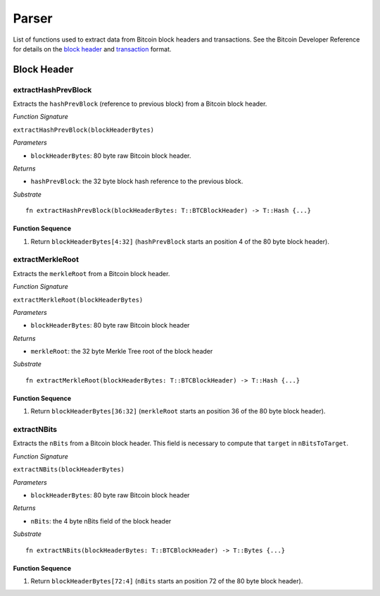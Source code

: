 .. _parser:

Parser
==============


List of functions used to extract data from Bitcoin block headers and transactions.
See the Bitcoin Developer Reference for details on the `block header <https://bitcoin.org/en/developer-reference#block-chain>`_ and `transaction <https://bitcoin.org/en/developer-reference#transactions>`_ format.

Block Header 
------------

extractHashPrevBlock
~~~~~~~~~~~~~~~~~~~~

Extracts the ``hashPrevBlock`` (reference to previous block) from a Bitcoin block header.

*Function Signature*

``extractHashPrevBlock(blockHeaderBytes)``

*Parameters*

* ``blockHeaderBytes``: 80 byte raw Bitcoin block header.

*Returns*

* ``hashPrevBlock``: the 32 byte block hash reference to the previous block.

*Substrate*

::

  fn extractHashPrevBlock(blockHeaderBytes: T::BTCBlockHeader) -> T::Hash {...}


Function Sequence
.................

1. Return ``blockHeaderBytes[4:32]`` (``hashPrevBlock`` starts an position 4 of the 80 byte block header).



extractMerkleRoot
~~~~~~~~~~~~~~~~~

Extracts the ``merkleRoot`` from a Bitcoin block header. 

*Function Signature*

``extractMerkleRoot(blockHeaderBytes)``

*Parameters*

* ``blockHeaderBytes``: 80 byte raw Bitcoin block header

*Returns*

* ``merkleRoot``: the 32 byte Merkle Tree root of the block header

*Substrate*

::

  fn extractMerkleRoot(blockHeaderBytes: T::BTCBlockHeader) -> T::Hash {...}


Function Sequence
.................

1. Return ``blockHeaderBytes[36:32]`` (``merkleRoot`` starts an position 36 of the 80 byte block header).



extractNBits
~~~~~~~~~~~~

Extracts the ``nBits`` from a Bitcoin block header. This field is necessary to compute that ``target`` in ``nBitsToTarget``.

*Function Signature*

``extractNBits(blockHeaderBytes)``

*Parameters*

* ``blockHeaderBytes``: 80 byte raw Bitcoin block header

*Returns*

* ``nBits``: the 4 byte nBits field of the block header

*Substrate*

::

  fn extractNBits(blockHeaderBytes: T::BTCBlockHeader) -> T::Bytes {...}

Function Sequence
.................

1. Return ``blockHeaderBytes[72:4]`` (``nBits`` starts an position 72 of the 80 byte block header).

